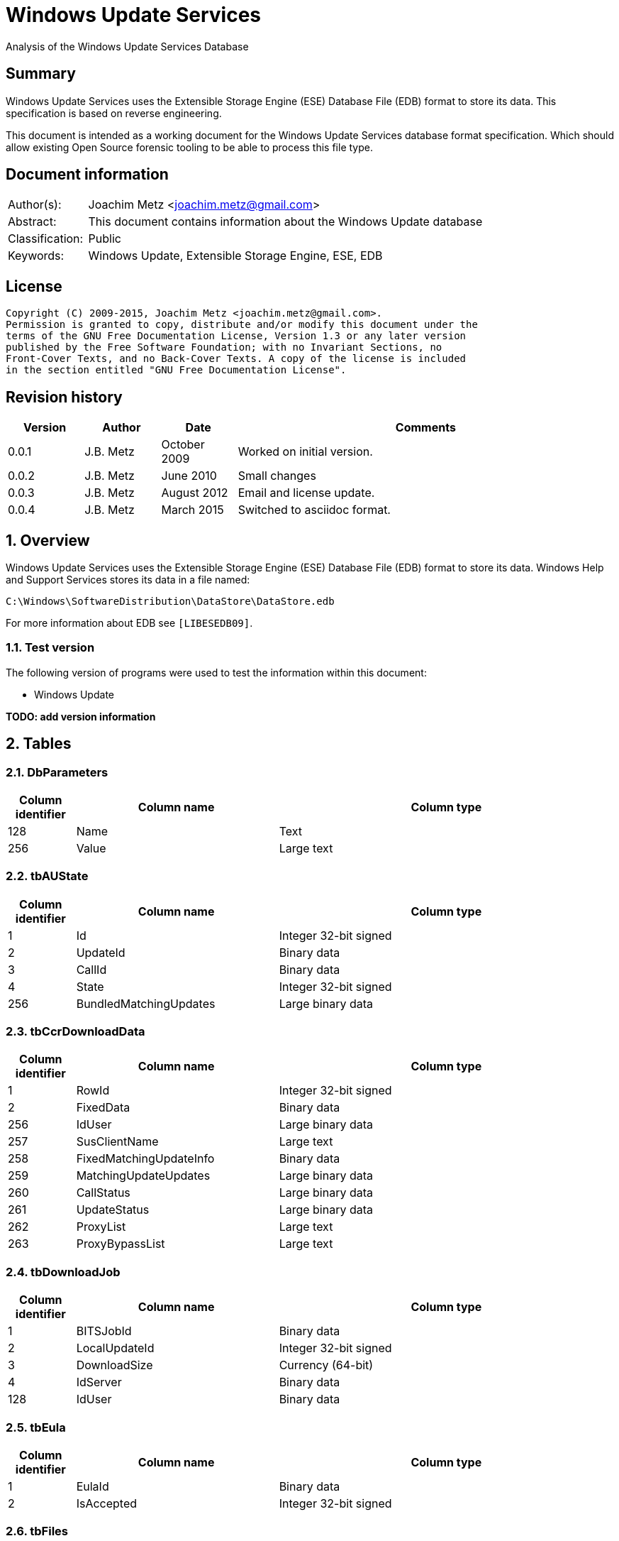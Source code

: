 = Windows Update Services
Analysis of the Windows Update Services Database

:toc:
:toclevels: 4

:numbered!:
[abstract]
== Summary
Windows Update Services uses the Extensible Storage Engine (ESE) Database File 
(EDB) format to store its data. This specification is based on reverse 
engineering.

This document is intended as a working document for the Windows Update Services 
database format specification. Which should allow existing Open Source forensic 
tooling to be able to process this file type.

[preface]
== Document information
[cols="1,5"]
|===
| Author(s): | Joachim Metz <joachim.metz@gmail.com>
| Abstract: | This document contains information about the Windows Update database
| Classification: | Public
| Keywords: | Windows Update, Extensible Storage Engine, ESE, EDB
|===

[preface]
== License
....
Copyright (C) 2009-2015, Joachim Metz <joachim.metz@gmail.com>.
Permission is granted to copy, distribute and/or modify this document under the 
terms of the GNU Free Documentation License, Version 1.3 or any later version 
published by the Free Software Foundation; with no Invariant Sections, no 
Front-Cover Texts, and no Back-Cover Texts. A copy of the license is included 
in the section entitled "GNU Free Documentation License".
....

[preface]
== Revision history
[cols="1,1,1,5",options="header"]
|===
| Version | Author | Date | Comments
| 0.0.1 | J.B. Metz | October 2009 | Worked on initial version.
| 0.0.2 | J.B. Metz | June 2010 | Small changes
| 0.0.3 | J.B. Metz | August 2012 | Email and license update.
| 0.0.4 | J.B. Metz | March 2015 | Switched to asciidoc format.
|===

:numbered:
== Overview
Windows Update Services uses the Extensible Storage Engine (ESE) Database File 
(EDB) format to store its data. Windows Help and Support Services stores its 
data in a file named:
....
C:\Windows\SoftwareDistribution\DataStore\DataStore.edb
....

For more information about EDB see `[LIBESEDB09]`.

=== Test version
The following version of programs were used to test the information within this 
document:

* Windows Update

[yellow-background]*TODO: add version information*

== Tables
=== DbParameters

[cols="1,3,5",options="header"]
|===
| Column identifier | Column name | Column type
| 128 | Name | Text
| 256 | Value | Large text
|===

=== tbAUState

[cols="1,3,5",options="header"]
|===
| Column identifier | Column name | Column type
| 1 | Id | Integer 32-bit signed
| 2 | UpdateId | Binary data
| 3 | CallId | Binary data
| 4 | State | Integer 32-bit signed
| 256 | BundledMatchingUpdates | Large binary data
|===

=== tbCcrDownloadData

[cols="1,3,5",options="header"]
|===
| Column identifier | Column name | Column type
| 1 | RowId | Integer 32-bit signed
| 2 | FixedData | Binary data
| 256 | IdUser | Large binary data
| 257 | SusClientName | Large text
| 258 | FixedMatchingUpdateInfo | Binary data
| 259 | MatchingUpdateUpdates | Large binary data
| 260 | CallStatus | Large binary data
| 261 | UpdateStatus | Large binary data
| 262 | ProxyList | Large text
| 263 | ProxyBypassList | Large text
|===

=== tbDownloadJob

[cols="1,3,5",options="header"]
|===
| Column identifier | Column name | Column type
| 1 | BITSJobId | Binary data
| 2 | LocalUpdateId | Integer 32-bit signed
| 3 | DownloadSize | Currency (64-bit)
| 4 | IdServer | Binary data
| 128 | IdUser | Binary data
|===

=== tbEula

[cols="1,3,5",options="header"]
|===
| Column identifier | Column name | Column type
| 1 | EulaId | Binary data
| 2 | IsAccepted | Integer 32-bit signed
|===

=== tbFiles

[cols="1,3,5",options="header"]
|===
| Column identifier | Column name | Column type
| 1 | IdFileLocal | Integer 32-bit signed
| 2 | Size | Currency (64-bit)
| 3 | Modified | Binary data
| 4 | RefCount | Integer 32-bit signed
| 5 | DownloadMgrRefCount | Integer 32-bit signed
| 6 | ExpireDate | Binary data
| 7 | DownloadStatus | Integer 32-bit signed
| 8 | PatchingType | Integer 32-bit signed
| 128 | Digest | Binary data
| 129 | DigestAlgorithm | Text
| 256 | Name | Large text
| 257 | LocalTargetPath | Large text
| 258 | Urls | Large binary data
| 259 | EulaLanguage | Text
| 260 | EulaId | Binary data
|===

=== tbHistory

[cols="1,3,5",options="header"]
|===
| Column identifier | Column name | Column type
| 1 | IdEvent | Integer 32-bit signed
| 2 | Status | Integer 32-bit signed
| 3 | ServerSelection | Integer 32-bit signed
| 4 | MappedResult | Integer 32-bit signed
| 5 | UnmappedResult | Integer 32-bit signed
| 6 | UpdateId | Binary data
| 7 | ServerId | Binary data
| 8 | Date | Date and time
| 9 | Flags | Integer 32-bit signed
| 256 | ClientId | Large text
| 257 | Title | Large text
| 258 | Description | Large text
| 259 | UninstallNotes | Large text
| 260 | SupportUrl | Large text
| 261 | UninstallSteps | Large text
| 262 | Categories | Large text
| 263 | MoreInfoUrl | Large text
|===

=== tbServerConfig

[cols="1,3,5",options="header"]
|===
| Column identifier | Column name | Column type
| 1 | IdServer | Binary data
| 2 | IsRegistrationRequired | Binary data
| 128 | LastChange | Text
| 256 | AllowedEventIds | Large binary data
| 257 | IdPlugIn | Large text
| 258 | ServiceUrl | Large text
| 259 | Parameter | Large binary data
| 260 | PropertyName | Large text
| 261 | PropertyValue | Large text
|===

=== tbServerCookies

[cols="1,3,5",options="header"]
|===
| Column identifier | Column name | Column type
| 1 | IdServer | Binary data
| 2 | RefreshCookieRequired | Integer 32-bit signed
| 128 | Expiration | Text
| 256 | EncryptedData | Large binary data
| 257 | InvalidPid | Large binary data
|===

=== tbServiceData

[cols="1,3,5",options="header"]
|===
| Column identifier | Column name | Column type
| 1 | IdServer | Binary data
| 2 | AUState | Integer 32-bit signed
| 3 | ExpireDate | Binary data
| 4 | IssueDate | Binary data
| 5 | UIPluggin | Binary data
| 6 | WindowsUpd | Integer 32-bit signed
| 7 | JetStub_17_7 | NULL
| 8 | DeletePending | Integer 32-bit signed
| 9 | ReadOrder | Integer 32-bit signed
| 10 | LowPriSequenceNumber | Integer 16-bit signed
| 11 | NormalPriSequenceNumber | Integer 16-bit signed
| 12 | HighPriSequenceNumber | Integer 16-bit signed
| 13 | PerUpdateSequenceNumber | Integer 16-bit signed
| 128 | CertificateHashAlgo | Text
| 129 | SetupPrefix | Text
| 256 | CabUrl | Large text
| 257 | CertificateHash | Large binary data
| 258 | LocServiceName | Large text
| 259 | LocLanguage | Text
| 260 | RedirectUrls | Large text
|===

=== tbStoreVersion

[cols="1,3,5",options="header"]
|===
| Column identifier | Column name | Column type
| 1 | VersionMajor | Integer 32-bit signed
| 2 | VersionMinor | Integer 32-bit signed
|===

=== tbUpdateLocalizedProps

[cols="1,3,5",options="header"]
|===
| Column identifier | Column name | Column type
| 1 | IdEulaFile | Integer 32-bit signed
| 2 | IsLocDataSet | Boolean
| 3 | Language | Text
| 4 | IdLocal | Integer 32-bit signed
| 5 | ImageWidth | Integer 32-bit signed
| 6 | ImageHeight | Integer 32-bit signed
| 256 | Title | Large text
| 257 | Description | Large text
| 258 | RelNotes | Large text
| 259 | ImageSource | Large text
| 260 | ImageAltText | Large text
| 261 | UninstallNotes | Large text
| 262 | SupportUrl | Large text
| 263 | UninstallStep | Large text
| 264 | MoreInfoUrl | Large text
|===

=== tbUpdates

[cols="1,3,5",options="header"]
|===
| Column identifier | Column name | Column type
| 1 | IdLocal | Integer 32-bit signed
| 2 | UpdateId | Binary data
| 3 | RevisionNumber | Integer 32-bit signed
| 4 | UpdateDataAvailable | Integer 32-bit signed
| 5 | JetStub_21_5 | NULL
| 6 | LockState | Integer 32-bit signed
| 7 | FailCount | Integer 32-bit signed
| 8 | DeadlineCount | Integer 32-bit signed
| 9 | IsBeta | Integer 32-bit signed
| 10 | IsMandatory | Integer 32-bit signed
| 11 | ExplcitlyDeployable | Integer 32-bit signed
| 12 | LastInterestingFailure | Integer 32-bit signed
| 13 | CanSourceBeRequired | Integer 32-bit signed
| 14 | RequiresReacceptanceOfEula | Integer 32-bit signed
| 15 | UpdateType | Integer 32-bit signed
| 16 | DownloadDateExpire | Binary data
| 17 | DownloadStatus | Integer 32-bit signed
| 18 | DownloadSize | Currency (64-bit)
| 19 | AutoSelectOnWebSites | Integer 32-bit signed
| 20 | HandlerId | Integer 32-bit signed
| 21 | RequestedData | Integer 32-bit signed
| 22 | MaxDownloadSize | Currency (64-bit)
| 23 | MinDownloadSize | Currency (64-bit)
| 24 | RecommendedCpuSpeed | Integer 32-bit signed
| 25 | RecommendedMemory | Integer 32-bit signed
| 26 | RecommendedDiskSpace | Integer 32-bit signed
| 27 | UpdAttributes | Integer 32-bit signed
| 128 | EulaId | Binary data
| 129 | InstallData | Binary data
| 130 | UninstallData | Binary data
| 131 | MsrcSeverity | Text
| 132 | DefaultPropertiesLanguage | Text
| 256 | SupportUrl | Large text
| 257 | IsInstalled | Large binary data
| 258 | IsInstallable | Large binary data
| 259 | IsSuperceeded | Large binary data
| 260 | UpdateHandlerData | Large binary data
| 261 | IdFileLocal | Large binary data
| 262 | SupersededBy | Large binary data
| 263 | PrerequisiteUpdates | Large binary data
| 264 | BundledUpdates | Large binary data
| 269 | ParentCategory | Binary data
| 270 | MoreInfoUrl | Large text
| 271 | SecurityBulletinIds | Large text
| 272 | KBArticleIds | Large text
| 273 | RuleMetadata | Large binary data
| 274 | ServerRef | Binary data
| 275 | SupersededUpdates | Large binary data
| 276 | LanguagesL | Large text
| 277 | RequestedLanguagesEulaL | Large text
| 278 | RequestedLanguagesTextL | Large text
| 279 | CveIds | Large text
|===

=== tbSvcTransient

[cols="1,3,5",options="header"]
|===
| Column identifier | Column name | Column type
| 1 | IdServer | Binary data
| 256 | InstalledCategories | Large binary data
|===

=== tbHiddenUpdates

[cols="1,3,5",options="header"]
|===
| Column identifier | Column name | Column type
| 1 | Id | Integer 32-bit signed
| 256 | UpdateIds | Large binary data
|===

=== tbPerSrvUpdate%MD5%
Where %MD5% is the MD5 of the [yellow-background]*TODO*

[cols="1,3,5",options="header"]
|===
| Column identifier | Column name | Column type
| 1 | IdLocal | Integer 32-bit signed
| 2 | UpdateId | Binary data
| 3 | RevisionNumber | Integer 32-bit signed
| 4 | RevisionId | Integer 32-bit signed
| 5 | DeploymentId | Integer 32-bit signed
| 6 | IsLeaf | Boolean
| 7 | Type | Integer 32-bit signed
| 8 | HasDeadline | Boolean
| 9 | DeploymentAction | Integer 32-bit signed
| 10 | Deadline | Binary data
| 11 | IsAssigned | Boolean
| 12 | LastChangeTime | Binary data
| 13 | DownloadPriority | Integer 32-bit signed
|===

=== tbComputerInfo

[cols="1,3,5",options="header"]
|===
| Column identifier | Column name | Column type
| 1 | FixedSizeData | Binary data
| 256 | OSLocale | Large text
| 257 | ComputerManufacturer | Large text
| 258 | ComputerModel | Large text
| 259 | BiosVersion | Large text
| 260 | BiosName | Large text
| 261 | BiosReleaseDate | Large text
| 262 | ProcessorArchitecture | Large text
| 263 | DnsName | Large text
|===

[NOTE]
This table can be empty, without column definitions.

:numbered!:
[appendix]
== References

`[LIBESEDB09]`

[cols="1,5",options="header"]
|===
| Title: | Extensible Storage Engine (ESE) Database File (EDB) format
| Author(s): | Joachim Metz
| Date: | September 2009
| URL: | https://googledrive.com/host/0B3fBvzttpiiSN082cmxsbHB0anc/Extensible%20Storage%20Engine%20(ESE)%20Database%20File%20(EDB)%20format.pdf
|===

[appendix]
== GNU Free Documentation License
Version 1.3, 3 November 2008
Copyright © 2000, 2001, 2002, 2007, 2008 Free Software Foundation, Inc. 
<http://fsf.org/>

Everyone is permitted to copy and distribute verbatim copies of this license 
document, but changing it is not allowed.

=== 0. PREAMBLE
The purpose of this License is to make a manual, textbook, or other functional 
and useful document "free" in the sense of freedom: to assure everyone the 
effective freedom to copy and redistribute it, with or without modifying it, 
either commercially or noncommercially. Secondarily, this License preserves for 
the author and publisher a way to get credit for their work, while not being 
considered responsible for modifications made by others.

This License is a kind of "copyleft", which means that derivative works of the 
document must themselves be free in the same sense. It complements the GNU 
General Public License, which is a copyleft license designed for free software.

We have designed this License in order to use it for manuals for free software, 
because free software needs free documentation: a free program should come with 
manuals providing the same freedoms that the software does. But this License is 
not limited to software manuals; it can be used for any textual work, 
regardless of subject matter or whether it is published as a printed book. We 
recommend this License principally for works whose purpose is instruction or 
reference.

=== 1. APPLICABILITY AND DEFINITIONS
This License applies to any manual or other work, in any medium, that contains 
a notice placed by the copyright holder saying it can be distributed under the 
terms of this License. Such a notice grants a world-wide, royalty-free license, 
unlimited in duration, to use that work under the conditions stated herein. The 
"Document", below, refers to any such manual or work. Any member of the public 
is a licensee, and is addressed as "you". You accept the license if you copy, 
modify or distribute the work in a way requiring permission under copyright law.

A "Modified Version" of the Document means any work containing the Document or 
a portion of it, either copied verbatim, or with modifications and/or 
translated into another language.

A "Secondary Section" is a named appendix or a front-matter section of the 
Document that deals exclusively with the relationship of the publishers or 
authors of the Document to the Document's overall subject (or to related 
matters) and contains nothing that could fall directly within that overall 
subject. (Thus, if the Document is in part a textbook of mathematics, a 
Secondary Section may not explain any mathematics.) The relationship could be a 
matter of historical connection with the subject or with related matters, or of 
legal, commercial, philosophical, ethical or political position regarding them.

The "Invariant Sections" are certain Secondary Sections whose titles are 
designated, as being those of Invariant Sections, in the notice that says that 
the Document is released under this License. If a section does not fit the 
above definition of Secondary then it is not allowed to be designated as 
Invariant. The Document may contain zero Invariant Sections. If the Document 
does not identify any Invariant Sections then there are none.

The "Cover Texts" are certain short passages of text that are listed, as 
Front-Cover Texts or Back-Cover Texts, in the notice that says that the 
Document is released under this License. A Front-Cover Text may be at most 5 
words, and a Back-Cover Text may be at most 25 words.

A "Transparent" copy of the Document means a machine-readable copy, represented 
in a format whose specification is available to the general public, that is 
suitable for revising the document straightforwardly with generic text editors 
or (for images composed of pixels) generic paint programs or (for drawings) 
some widely available drawing editor, and that is suitable for input to text 
formatters or for automatic translation to a variety of formats suitable for 
input to text formatters. A copy made in an otherwise Transparent file format 
whose markup, or absence of markup, has been arranged to thwart or discourage 
subsequent modification by readers is not Transparent. An image format is not 
Transparent if used for any substantial amount of text. A copy that is not 
"Transparent" is called "Opaque".

Examples of suitable formats for Transparent copies include plain ASCII without 
markup, Texinfo input format, LaTeX input format, SGML or XML using a publicly 
available DTD, and standard-conforming simple HTML, PostScript or PDF designed 
for human modification. Examples of transparent image formats include PNG, XCF 
and JPG. Opaque formats include proprietary formats that can be read and edited 
only by proprietary word processors, SGML or XML for which the DTD and/or 
processing tools are not generally available, and the machine-generated HTML, 
PostScript or PDF produced by some word processors for output purposes only.

The "Title Page" means, for a printed book, the title page itself, plus such 
following pages as are needed to hold, legibly, the material this License 
requires to appear in the title page. For works in formats which do not have 
any title page as such, "Title Page" means the text near the most prominent 
appearance of the work's title, preceding the beginning of the body of the text.

The "publisher" means any person or entity that distributes copies of the 
Document to the public.

A section "Entitled XYZ" means a named subunit of the Document whose title 
either is precisely XYZ or contains XYZ in parentheses following text that 
translates XYZ in another language. (Here XYZ stands for a specific section 
name mentioned below, such as "Acknowledgements", "Dedications", 
"Endorsements", or "History".) To "Preserve the Title" of such a section when 
you modify the Document means that it remains a section "Entitled XYZ" 
according to this definition.

The Document may include Warranty Disclaimers next to the notice which states 
that this License applies to the Document. These Warranty Disclaimers are 
considered to be included by reference in this License, but only as regards 
disclaiming warranties: any other implication that these Warranty Disclaimers 
may have is void and has no effect on the meaning of this License.

=== 2. VERBATIM COPYING
You may copy and distribute the Document in any medium, either commercially or 
noncommercially, provided that this License, the copyright notices, and the 
license notice saying this License applies to the Document are reproduced in 
all copies, and that you add no other conditions whatsoever to those of this 
License. You may not use technical measures to obstruct or control the reading 
or further copying of the copies you make or distribute. However, you may 
accept compensation in exchange for copies. If you distribute a large enough 
number of copies you must also follow the conditions in section 3.

You may also lend copies, under the same conditions stated above, and you may 
publicly display copies.

=== 3. COPYING IN QUANTITY
If you publish printed copies (or copies in media that commonly have printed 
covers) of the Document, numbering more than 100, and the Document's license 
notice requires Cover Texts, you must enclose the copies in covers that carry, 
clearly and legibly, all these Cover Texts: Front-Cover Texts on the front 
cover, and Back-Cover Texts on the back cover. Both covers must also clearly 
and legibly identify you as the publisher of these copies. The front cover must 
present the full title with all words of the title equally prominent and 
visible. You may add other material on the covers in addition. Copying with 
changes limited to the covers, as long as they preserve the title of the 
Document and satisfy these conditions, can be treated as verbatim copying in 
other respects.

If the required texts for either cover are too voluminous to fit legibly, you 
should put the first ones listed (as many as fit reasonably) on the actual 
cover, and continue the rest onto adjacent pages.

If you publish or distribute Opaque copies of the Document numbering more than 
100, you must either include a machine-readable Transparent copy along with 
each Opaque copy, or state in or with each Opaque copy a computer-network 
location from which the general network-using public has access to download 
using public-standard network protocols a complete Transparent copy of the 
Document, free of added material. If you use the latter option, you must take 
reasonably prudent steps, when you begin distribution of Opaque copies in 
quantity, to ensure that this Transparent copy will remain thus accessible at 
the stated location until at least one year after the last time you distribute 
an Opaque copy (directly or through your agents or retailers) of that edition 
to the public.

It is requested, but not required, that you contact the authors of the Document 
well before redistributing any large number of copies, to give them a chance to 
provide you with an updated version of the Document.

=== 4. MODIFICATIONS
You may copy and distribute a Modified Version of the Document under the 
conditions of sections 2 and 3 above, provided that you release the Modified 
Version under precisely this License, with the Modified Version filling the 
role of the Document, thus licensing distribution and modification of the 
Modified Version to whoever possesses a copy of it. In addition, you must do 
these things in the Modified Version:

A. Use in the Title Page (and on the covers, if any) a title distinct from that 
of the Document, and from those of previous versions (which should, if there 
were any, be listed in the History section of the Document). You may use the 
same title as a previous version if the original publisher of that version 
gives permission. 

B. List on the Title Page, as authors, one or more persons or entities 
responsible for authorship of the modifications in the Modified Version, 
together with at least five of the principal authors of the Document (all of 
its principal authors, if it has fewer than five), unless they release you from 
this requirement. 

C. State on the Title page the name of the publisher of the Modified Version, 
as the publisher. 

D. Preserve all the copyright notices of the Document. 

E. Add an appropriate copyright notice for your modifications adjacent to the 
other copyright notices. 

F. Include, immediately after the copyright notices, a license notice giving 
the public permission to use the Modified Version under the terms of this 
License, in the form shown in the Addendum below. 

G. Preserve in that license notice the full lists of Invariant Sections and 
required Cover Texts given in the Document's license notice. 

H. Include an unaltered copy of this License. 

I. Preserve the section Entitled "History", Preserve its Title, and add to it 
an item stating at least the title, year, new authors, and publisher of the 
Modified Version as given on the Title Page. If there is no section Entitled 
"History" in the Document, create one stating the title, year, authors, and 
publisher of the Document as given on its Title Page, then add an item 
describing the Modified Version as stated in the previous sentence. 

J. Preserve the network location, if any, given in the Document for public 
access to a Transparent copy of the Document, and likewise the network 
locations given in the Document for previous versions it was based on. These 
may be placed in the "History" section. You may omit a network location for a 
work that was published at least four years before the Document itself, or if 
the original publisher of the version it refers to gives permission. 

K. For any section Entitled "Acknowledgements" or "Dedications", Preserve the 
Title of the section, and preserve in the section all the substance and tone of 
each of the contributor acknowledgements and/or dedications given therein. 

L. Preserve all the Invariant Sections of the Document, unaltered in their text 
and in their titles. Section numbers or the equivalent are not considered part 
of the section titles. 

M. Delete any section Entitled "Endorsements". Such a section may not be 
included in the Modified Version. 

N. Do not retitle any existing section to be Entitled "Endorsements" or to 
conflict in title with any Invariant Section. 

O. Preserve any Warranty Disclaimers. 

If the Modified Version includes new front-matter sections or appendices that 
qualify as Secondary Sections and contain no material copied from the Document, 
you may at your option designate some or all of these sections as invariant. To 
do this, add their titles to the list of Invariant Sections in the Modified 
Version's license notice. These titles must be distinct from any other section 
titles.

You may add a section Entitled "Endorsements", provided it contains nothing but 
endorsements of your Modified Version by various parties—for example, 
statements of peer review or that the text has been approved by an organization 
as the authoritative definition of a standard.

You may add a passage of up to five words as a Front-Cover Text, and a passage 
of up to 25 words as a Back-Cover Text, to the end of the list of Cover Texts 
in the Modified Version. Only one passage of Front-Cover Text and one of 
Back-Cover Text may be added by (or through arrangements made by) any one 
entity. If the Document already includes a cover text for the same cover, 
previously added by you or by arrangement made by the same entity you are 
acting on behalf of, you may not add another; but you may replace the old one, 
on explicit permission from the previous publisher that added the old one.

The author(s) and publisher(s) of the Document do not by this License give 
permission to use their names for publicity for or to assert or imply 
endorsement of any Modified Version.

=== 5. COMBINING DOCUMENTS
You may combine the Document with other documents released under this License, 
under the terms defined in section 4 above for modified versions, provided that 
you include in the combination all of the Invariant Sections of all of the 
original documents, unmodified, and list them all as Invariant Sections of your 
combined work in its license notice, and that you preserve all their Warranty 
Disclaimers.

The combined work need only contain one copy of this License, and multiple 
identical Invariant Sections may be replaced with a single copy. If there are 
multiple Invariant Sections with the same name but different contents, make the 
title of each such section unique by adding at the end of it, in parentheses, 
the name of the original author or publisher of that section if known, or else 
a unique number. Make the same adjustment to the section titles in the list of 
Invariant Sections in the license notice of the combined work.

In the combination, you must combine any sections Entitled "History" in the 
various original documents, forming one section Entitled "History"; likewise 
combine any sections Entitled "Acknowledgements", and any sections Entitled 
"Dedications". You must delete all sections Entitled "Endorsements".

=== 6. COLLECTIONS OF DOCUMENTS
You may make a collection consisting of the Document and other documents 
released under this License, and replace the individual copies of this License 
in the various documents with a single copy that is included in the collection, 
provided that you follow the rules of this License for verbatim copying of each 
of the documents in all other respects.

You may extract a single document from such a collection, and distribute it 
individually under this License, provided you insert a copy of this License 
into the extracted document, and follow this License in all other respects 
regarding verbatim copying of that document.

=== 7. AGGREGATION WITH INDEPENDENT WORKS
A compilation of the Document or its derivatives with other separate and 
independent documents or works, in or on a volume of a storage or distribution 
medium, is called an "aggregate" if the copyright resulting from the 
compilation is not used to limit the legal rights of the compilation's users 
beyond what the individual works permit. When the Document is included in an 
aggregate, this License does not apply to the other works in the aggregate 
which are not themselves derivative works of the Document.

If the Cover Text requirement of section 3 is applicable to these copies of the 
Document, then if the Document is less than one half of the entire aggregate, 
the Document's Cover Texts may be placed on covers that bracket the Document 
within the aggregate, or the electronic equivalent of covers if the Document is 
in electronic form. Otherwise they must appear on printed covers that bracket 
the whole aggregate.

=== 8. TRANSLATION
Translation is considered a kind of modification, so you may distribute 
translations of the Document under the terms of section 4. Replacing Invariant 
Sections with translations requires special permission from their copyright 
holders, but you may include translations of some or all Invariant Sections in 
addition to the original versions of these Invariant Sections. You may include 
a translation of this License, and all the license notices in the Document, and 
any Warranty Disclaimers, provided that you also include the original English 
version of this License and the original versions of those notices and 
disclaimers. In case of a disagreement between the translation and the original 
version of this License or a notice or disclaimer, the original version will 
prevail.

If a section in the Document is Entitled "Acknowledgements", "Dedications", or 
"History", the requirement (section 4) to Preserve its Title (section 1) will 
typically require changing the actual title.

=== 9. TERMINATION
You may not copy, modify, sublicense, or distribute the Document except as 
expressly provided under this License. Any attempt otherwise to copy, modify, 
sublicense, or distribute it is void, and will automatically terminate your 
rights under this License.

However, if you cease all violation of this License, then your license from a 
particular copyright holder is reinstated (a) provisionally, unless and until 
the copyright holder explicitly and finally terminates your license, and (b) 
permanently, if the copyright holder fails to notify you of the violation by 
some reasonable means prior to 60 days after the cessation.

Moreover, your license from a particular copyright holder is reinstated 
permanently if the copyright holder notifies you of the violation by some 
reasonable means, this is the first time you have received notice of violation 
of this License (for any work) from that copyright holder, and you cure the 
violation prior to 30 days after your receipt of the notice.

Termination of your rights under this section does not terminate the licenses 
of parties who have received copies or rights from you under this License. If 
your rights have been terminated and not permanently reinstated, receipt of a 
copy of some or all of the same material does not give you any rights to use it.

=== 10. FUTURE REVISIONS OF THIS LICENSE
The Free Software Foundation may publish new, revised versions of the GNU Free 
Documentation License from time to time. Such new versions will be similar in 
spirit to the present version, but may differ in detail to address new problems 
or concerns. See http://www.gnu.org/copyleft/.

Each version of the License is given a distinguishing version number. If the 
Document specifies that a particular numbered version of this License "or any 
later version" applies to it, you have the option of following the terms and 
conditions either of that specified version or of any later version that has 
been published (not as a draft) by the Free Software Foundation. If the 
Document does not specify a version number of this License, you may choose any 
version ever published (not as a draft) by the Free Software Foundation. If the 
Document specifies that a proxy can decide which future versions of this 
License can be used, that proxy's public statement of acceptance of a version 
permanently authorizes you to choose that version for the Document.

=== 11. RELICENSING
"Massive Multiauthor Collaboration Site" (or "MMC Site") means any World Wide 
Web server that publishes copyrightable works and also provides prominent 
facilities for anybody to edit those works. A public wiki that anybody can edit 
is an example of such a server. A "Massive Multiauthor Collaboration" (or 
"MMC") contained in the site means any set of copyrightable works thus 
published on the MMC site.

"CC-BY-SA" means the Creative Commons Attribution-Share Alike 3.0 license 
published by Creative Commons Corporation, a not-for-profit corporation with a 
principal place of business in San Francisco, California, as well as future 
copyleft versions of that license published by that same organization.

"Incorporate" means to publish or republish a Document, in whole or in part, as 
part of another Document.

An MMC is "eligible for relicensing" if it is licensed under this License, and 
if all works that were first published under this License somewhere other than 
this MMC, and subsequently incorporated in whole or in part into the MMC, (1) 
had no cover texts or invariant sections, and (2) were thus incorporated prior 
to November 1, 2008.

The operator of an MMC Site may republish an MMC contained in the site under 
CC-BY-SA on the same site at any time before August 1, 2009, provided the MMC 
is eligible for relicensing.

